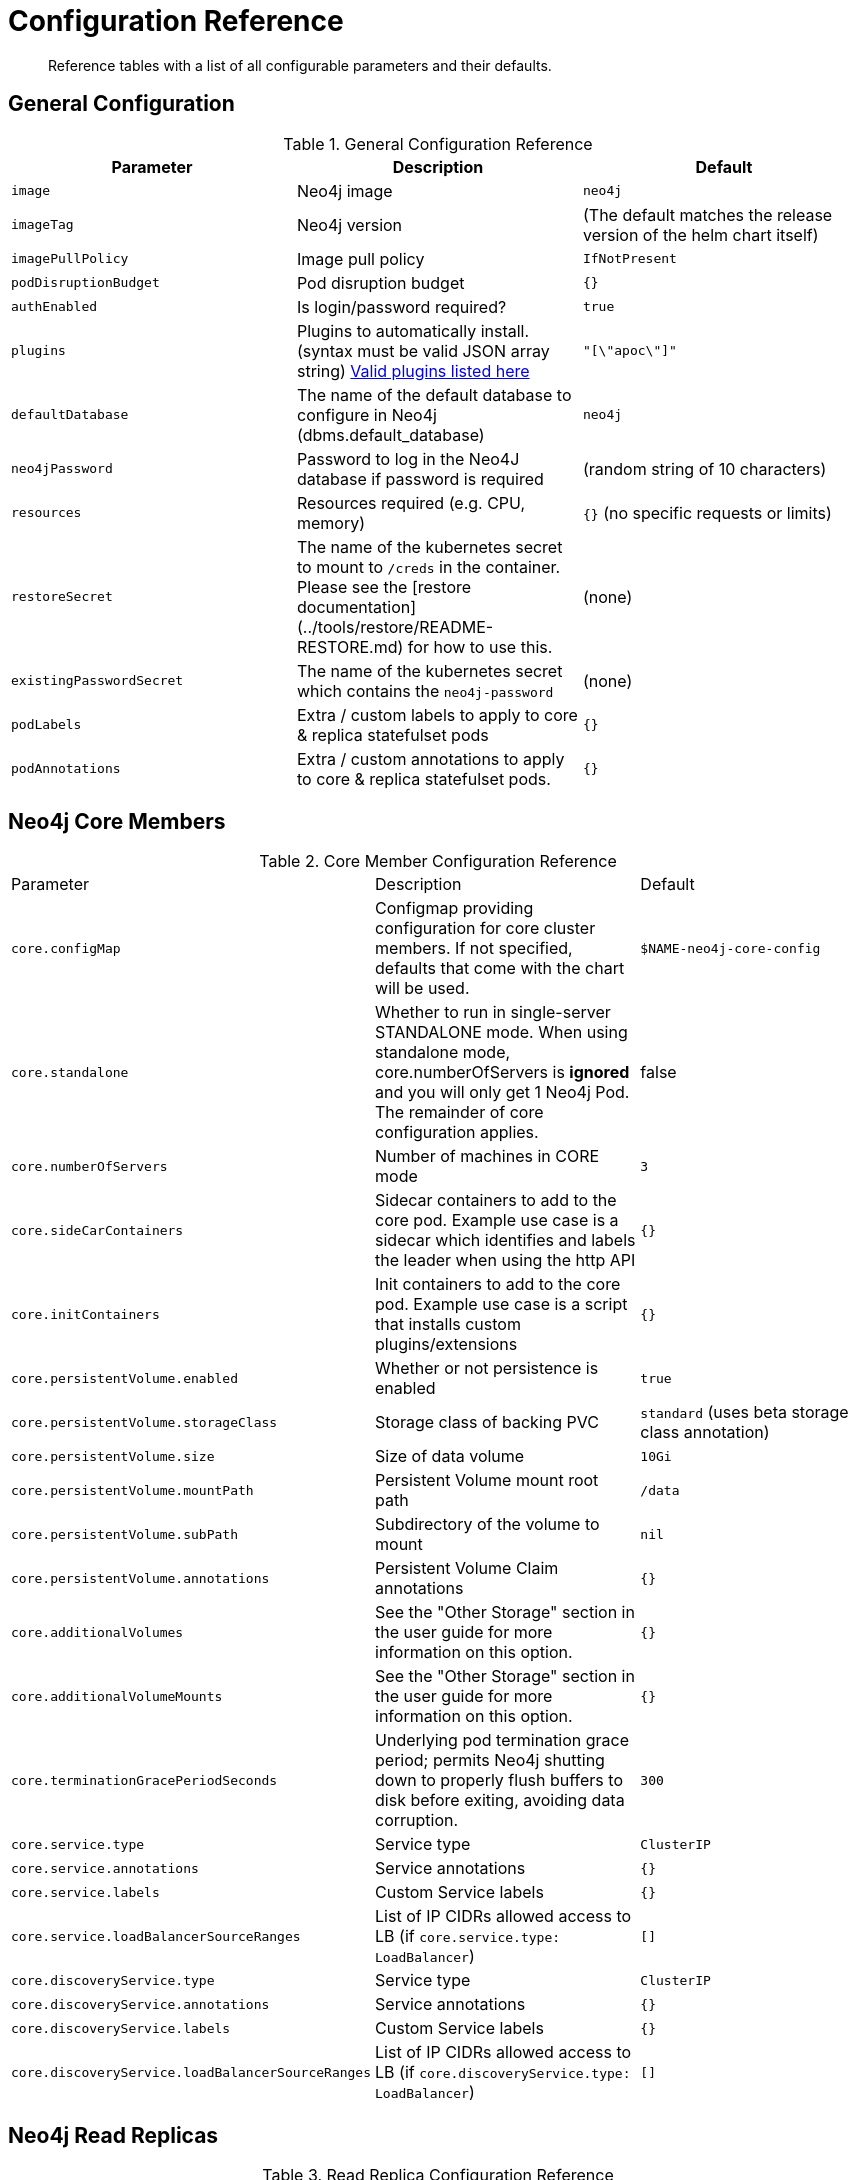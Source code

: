 = Configuration Reference

[abstract]
Reference tables with a list of all configurable parameters and their defaults.

## General Configuration

.General Configuration Reference
|===
|Parameter |Description| Default

| `image`
| Neo4j image
| `neo4j`

| `imageTag`
| Neo4j version 
| (The default matches the release version of the helm chart itself)

| `imagePullPolicy`
| Image pull policy
| `IfNotPresent`

| `podDisruptionBudget`
| Pod disruption budget
| `{}`

| `authEnabled`
| Is login/password required?
| `true`

| `plugins`
| Plugins to automatically install. (syntax must be valid JSON array string) https://github.com/neo4j/docker-neo4j/blob/master/neo4jlabs-plugins.json[Valid plugins listed here]
| `"[\"apoc\"]"`

| `defaultDatabase`
| The name of the default database to configure in Neo4j (dbms.default_database)
| `neo4j`

| `neo4jPassword`
| Password to log in the Neo4J database if password is required
| (random string of 10 characters)

| `resources` 
| Resources required (e.g. CPU, memory)
| `{}` (no specific requests or limits)

| `restoreSecret`
| The name of the kubernetes secret to mount to `/creds` in the container.  Please see the [restore documentation](../tools/restore/README-RESTORE.md) for how to use this. 
| (none)

| `existingPasswordSecret`
| The name of the kubernetes secret which contains the `neo4j-password` 
| (none)

| `podLabels`              
| Extra / custom labels to apply to core & replica statefulset pods 
| `{}`

| `podAnnotations`
| Extra / custom annotations to apply to core & replica statefulset pods. 
| `{}`

|===

## Neo4j Core Members

.Core Member Configuration Reference
|===
|Parameter |Description| Default
| `core.configMap`
| Configmap providing configuration for core cluster members.  If not specified, defaults that come with the chart will be used.
| `$NAME-neo4j-core-config`

| `core.standalone`
| Whether to run in single-server STANDALONE mode.   When using standalone mode, core.numberOfServers is *ignored* and you will only get 1 Neo4j Pod.  The remainder of core configuration applies. 
| false 

| `core.numberOfServers`
| Number of machines in CORE mode
| `3`

| `core.sideCarContainers`
| Sidecar containers to add to the core pod. Example use case is a sidecar which identifies and labels the leader when using the http API 
| `{}`

| `core.initContainers`
| Init containers to add to the core pod. Example use case is a script that installs custom plugins/extensions
| `{}`

| `core.persistentVolume.enabled`
| Whether or not persistence is enabled
| `true` 

| `core.persistentVolume.storageClass`
| Storage class of backing PVC
| `standard` (uses beta storage class annotation)

| `core.persistentVolume.size`
| Size of data volume
| `10Gi`

| `core.persistentVolume.mountPath`
| Persistent Volume mount root path 
| `/data`

| `core.persistentVolume.subPath`
| Subdirectory of the volume to mount
| `nil`

| `core.persistentVolume.annotations`
| Persistent Volume Claim annotations
| `{}`

| `core.additionalVolumes`
| See the "Other Storage" section in the user guide for more information on this option.
| `{}`

| `core.additionalVolumeMounts`
| See the "Other Storage" section in the user guide for more information on this option.
| `{}`

| `core.terminationGracePeriodSeconds`
| Underlying pod termination grace period; permits Neo4j shutting down to properly flush buffers to disk before exiting, avoiding data corruption.
| `300`

| `core.service.type` 
| Service type 
| `ClusterIP`

| `core.service.annotations` 
| Service annotations 
| `{}` 

| `core.service.labels`
| Custom Service labels 
| `{}`

| `core.service.loadBalancerSourceRanges` 
| List of IP CIDRs allowed access to LB (if `core.service.type: LoadBalancer`) 
| `[]`

| `core.discoveryService.type` 
| Service type 
| `ClusterIP`

| `core.discoveryService.annotations` 
| Service annotations 
| `{}`

| `core.discoveryService.labels` 
| Custom Service labels 
| `{}`

| `core.discoveryService.loadBalancerSourceRanges` 
| List of IP CIDRs allowed access to LB (if `core.discoveryService.type: LoadBalancer`) 
| `[]`
|===

## Neo4j Read Replicas 

.Read Replica Configuration Reference
|===
|Parameter |Description| Default
| `readReplica.configMap`
| Configmap providing configuration for RR cluster members.  If not specified, defaults that come with the chart will be used. 
| `$NAME-neo4j-replica-config`

| `readReplica.numberOfServers`
| Number of machines in READ_REPLICA. May not be used with core.standalone=true mode
| `0`

| `readReplica.autoscaling.enabled`  
| Enable horizontal pod autoscaler  
| `false`

| `readReplica.autoscaling.targetAverageUtilization`  
| Target CPU utilization  
| `70` 

| `readReplica.autoscaling.minReplicas` 
| Min replicas for autoscaling  
| `1` 

| `readReplica.autoscaling.maxReplicas`  
| Max replicas for autoscaling  
| `3`

| `readReplica.initContainers`
| Init containers to add to the replica pods. Example use case is a script that installs custom plugins/extensions
| `{}`

| `readReplica.persistentVolume.*`
| See `core.persistentVolume.*` settings; they behave identically for read replicas
| `N/A`  

| `readReplica.additionalVolumes`
| See the "Other Storage" section in the user guide for more information on this option.
| `{}`

| `readReplica.additionalVolumeMounts`
| See the "Other Storage" section in the user guide for more information on this option.
| `{}`

| `readReplica.terminationGracePeriodSeconds`
| Underlying pod termination grace period; permits Neo4j shutting down to properly flush buffers to disk before exiting, avoiding data corruption.
| `300`

| `readReplica.service.type`
| Service type
| `ClusterIP`

| `readReplica.service.annotations` 
| Service annotations 
| `{}`

| `readReplica.service.labels` 
| Custom Service labels 
| `{}`

| `readReplica.service.loadBalancerSourceRanges` 
| List of IP CIDRs allowed accessto LB (if `readReplica.service.type: LoadBalancer`) 
| `[]`

|===

== Naming your Deploy

This chart uses the `fullnameOverride` convention, to allow you to control the name of resources that get applied to the cluster. By default, when you install a release called mygraph you'll end up with resources named things like `mygraph-neo4j-core` and `mygraph-neo4j-replica` which is the release name, app name, and component name.

If you would like to override this, you may specify any of these values:

* fullnameOverride
* fullnamePrefix
* fullnameSuffix

So for example if you set `fullnameOverride=graph` and `fullnamePrefix=marketing` then you will see the resources deployed named like:

* `marketing-graph-core`
* `marketing-graph-replica`

(And so on) which would omit both the helm release name, and the app name (neo4j).